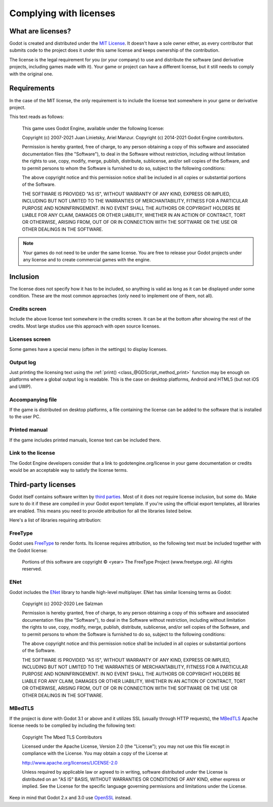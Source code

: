 .. _doc_complying_with_licenses:

Complying with licenses
=======================

What are licenses?
------------------

Godot is created and distributed under the `MIT License <https://opensource.org/licenses/MIT>`_.
It doesn't have a sole owner either, as every contributor that submits code to
the project does it under this same license and keeps ownership of the
contribution.

The license is the legal requirement for you (or your company) to use and
distribute the software (and derivative projects, including games made with it).
Your game or project can have a different license, but it still needs to comply
with the original one.

Requirements
------------

In the case of the MIT license, the only requirement is to include the license
text somewhere in your game or derivative project.

This text reads as follows:

    This game uses Godot Engine, available under the following license:

    Copyright (c) 2007-2021 Juan Linietsky, Ariel Manzur.
    Copyright (c) 2014-2021 Godot Engine contributors.

    Permission is hereby granted, free of charge, to any person obtaining a copy of this software and associated documentation files (the "Software"), to deal in the Software without restriction, including without limitation the rights to use, copy, modify, merge, publish, distribute, sublicense, and/or sell copies of the Software, and to permit persons to whom the Software is furnished to do so, subject to the following conditions:

    The above copyright notice and this permission notice shall be included in all copies or substantial portions of the Software.

    THE SOFTWARE IS PROVIDED "AS IS", WITHOUT WARRANTY OF ANY KIND, EXPRESS OR IMPLIED, INCLUDING BUT NOT LIMITED TO THE WARRANTIES OF MERCHANTABILITY, FITNESS FOR A PARTICULAR PURPOSE AND NONINFRINGEMENT. IN NO EVENT SHALL THE AUTHORS OR COPYRIGHT HOLDERS BE LIABLE FOR ANY CLAIM, DAMAGES OR OTHER LIABILITY, WHETHER IN AN ACTION OF CONTRACT, TORT OR OTHERWISE, ARISING FROM, OUT OF OR IN CONNECTION WITH THE SOFTWARE OR THE USE OR OTHER DEALINGS IN THE SOFTWARE.

.. note::

    Your games do not need to be under the same license. You are free to release
    your Godot projects under any license and to create commercial games with
    the engine.

Inclusion
---------

The license does not specify how it has to be included, so anything is valid as
long as it can be displayed under some condition. These are the most common
approaches (only need to implement one of them, not all).

Credits screen
^^^^^^^^^^^^^^

Include the above license text somewhere in the credits screen. It can be at the
bottom after showing the rest of the credits. Most large studios use this
approach with open source licenses.

Licenses screen
^^^^^^^^^^^^^^^

Some games have a special menu (often in the settings) to display licenses.

Output log
^^^^^^^^^^

Just printing the licensing text using the :ref:`print() <class_@GDScript_method_print>`
function may be enough on platforms where a global output log is readable.
This is the case on desktop platforms, Android and HTML5 (but not iOS and UWP).

Accompanying file
^^^^^^^^^^^^^^^^^

If the game is distributed on desktop platforms, a file containing the license
can be added to the software that is installed to the user PC.

Printed manual
^^^^^^^^^^^^^^

If the game includes printed manuals, license text can be included there.

Link to the license
^^^^^^^^^^^^^^^^^^^

The Godot Engine developers consider that a link to godotengine.org/license
in your game documentation or credits would be an acceptable way to satisfy
the license terms. 

Third-party licenses
--------------------

Godot itself contains software written by
`third parties <https://github.com/godotengine/godot/blob/master/COPYRIGHT.txt>`_.
Most of it does not require license inclusion, but some do.
Make sure to do it if these are compiled in your Godot export template. If
you're using the official export templates, all libraries are enabled. This
means you need to provide attribution for all the libraries listed below.

Here's a list of libraries requiring attribution:

FreeType
^^^^^^^^

Godot uses `FreeType <https://www.freetype.org/>`_ to render fonts. Its license
requires attribution, so the following text must be included together with the
Godot license:

    Portions of this software are copyright © <year> The FreeType Project (www.freetype.org).  All rights reserved.

ENet
^^^^

Godot includes the `ENet <http://enet.bespin.org/>`_ library to handle
high-level multiplayer. ENet has similar licensing terms as Godot:


    Copyright (c) 2002-2020 Lee Salzman

    Permission is hereby granted, free of charge, to any person obtaining a copy of this software and associated documentation files (the "Software"), to deal in the Software without restriction, including without limitation the rights to use, copy, modify, merge, publish, distribute, sublicense, and/or sell copies of the Software, and to permit persons to whom the Software is furnished to do so, subject to the following conditions:

    The above copyright notice and this permission notice shall be included in all copies or substantial portions of the Software.

    THE SOFTWARE IS PROVIDED "AS IS", WITHOUT WARRANTY OF ANY KIND, EXPRESS OR IMPLIED, INCLUDING BUT NOT LIMITED TO THE WARRANTIES OF MERCHANTABILITY, FITNESS FOR A PARTICULAR PURPOSE AND NONINFRINGEMENT. IN NO EVENT SHALL THE AUTHORS OR COPYRIGHT HOLDERS BE LIABLE FOR ANY CLAIM, DAMAGES OR OTHER LIABILITY, WHETHER IN AN ACTION OF CONTRACT, TORT OR OTHERWISE, ARISING FROM, OUT OF OR IN CONNECTION WITH THE SOFTWARE OR THE USE OR OTHER DEALINGS IN THE SOFTWARE.

MBedTLS
^^^^^^^

If the project is done with Godot 3.1 or above and it utilizes SSL (usually
through HTTP requests), the `MBedTLS <https://tls.mbed.org>`_ Apache license
needs to be complied by including the following text:

    Copyright The Mbed TLS Contributors

    Licensed under the Apache License, Version 2.0 (the "License"); you may
    not use this file except in compliance with the License.
    You may obtain a copy of the License at

    http://www.apache.org/licenses/LICENSE-2.0

    Unless required by applicable law or agreed to in writing, software
    distributed under the License is distributed on an "AS IS" BASIS, WITHOUT
    WARRANTIES OR CONDITIONS OF ANY KIND, either express or implied.
    See the License for the specific language governing permissions and
    limitations under the License.

Keep in mind that Godot 2.x and 3.0 use `OpenSSL <https://www.openssl.org>`_
instead.
